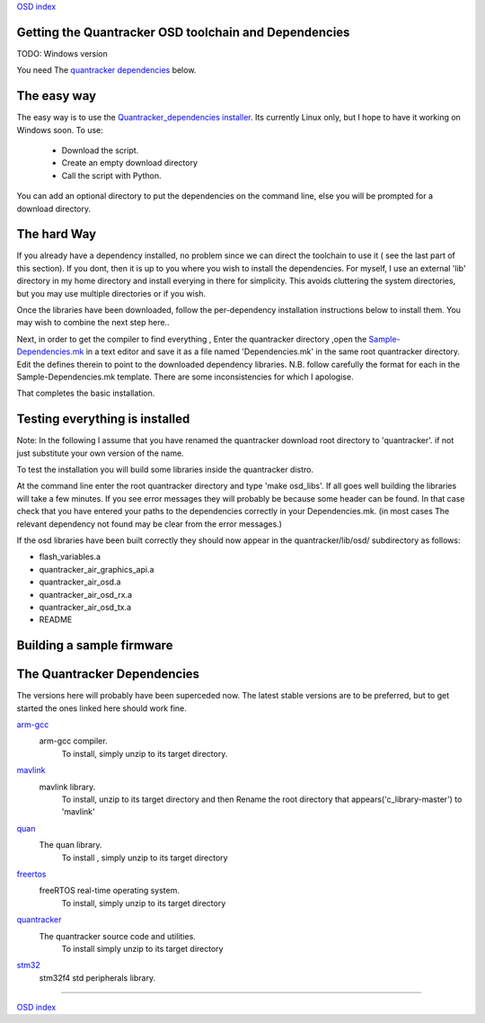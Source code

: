 `OSD index`_

------------------------------------------------------
Getting the Quantracker OSD toolchain and Dependencies
------------------------------------------------------

TODO: Windows version

You need The `quantracker dependencies`_ below. 

------------
The easy way
------------

The easy way is to use the `Quantracker_dependencies installer`_. Its currently Linux only,
but I hope to have it working on Windows soon. To use:

   * Download the script. 
   * Create an empty download directory
   * Call the script with Python. 

You can add an optional directory to put the dependencies on the command line,
else you will be prompted for a download directory.
 
------------
The hard Way
------------

If you already have a dependency installed, no problem
since we can direct the toolchain to use it ( see the last part of this section). 
If you dont, then it is up to you where you wish to install the dependencies.
For myself, I use an external 'lib' directory in my home directory 
and install everying in there for simplicity. This avoids cluttering the system directories, but
you may use multiple directories or  if you wish.

Once the libraries have been downloaded, follow the per-dependency installation instructions  
below to install them. You may wish to combine the next step here..

Next, in order to get the compiler to find everything , Enter the quantracker directory
,open the `Sample-Dependencies.mk`_ in a text editor and save it as a file 
named 'Dependencies.mk' in the same root quantracker directory. Edit the defines therein 
to point to the downloaded dependency libraries. N.B.  follow carefully the format for each in the
Sample-Dependencies.mk template. There are some inconsistencies for which I apologise.


That completes the basic installation. 

-------------------------------
Testing everything is installed
-------------------------------

Note: In the following I assume that you have renamed the quantracker download root directory to
'quantracker'. if not just substitute your own version of the name.

To test the installation you will build some libraries inside the quantracker distro.

At the command line enter the root quantracker directory and type 'make osd_libs'. If all goes well
building the libraries will take a few minutes.
If you see error messages they will probably be because some header can be found. 
In that case check that you have entered your paths to the dependencies correctly in your Dependencies.mk. 
(in most cases The relevant dependency not found  may be clear from the  error messages.)

If the osd libraries have been built correctly they should now appear in the quantracker/lib/osd/ subdirectory
as follows:

- flash_variables.a  
- quantracker_air_graphics_api.a  
- quantracker_air_osd.a  
- quantracker_air_osd_rx.a  
- quantracker_air_osd_tx.a  
- README

--------------------------
Building a sample firmware
--------------------------

.. _`quantracker dependencies`:

----------------------------
The Quantracker Dependencies
----------------------------

The versions here will probably have been superceded now.
The latest stable versions are to be preferred, but to get started the ones linked here should work fine.

`arm-gcc`_
   arm-gcc compiler.
      To install, simply unzip to its target directory.

`mavlink`_
   mavlink library. 
      To install, unzip to its target directory and then
      Rename the root directory that appears('c_library-master') to 'mavlink'
   
`quan`_
   The quan library.
      To install , simply unzip to its target directory

`freertos`_
   freeRTOS real-time operating system.
      To install, simply unzip to its target directory 

`quantracker`_
   The quantracker source code and utilities.
      To install simply unzip to its target directory

`stm32`_
   stm32f4 std peripherals library.
   
.. _`Quantracker_dependencies installer`: https://github.com/kwikius/quantracker/blob/master/bin/quantracker_deps_installer.py
.. _`arm-gcc`:  https://launchpad.net/gcc-arm-embedded/4.9/4.9-2014-q4-major/+download/gcc-arm-none-eabi-4_9-2014q4-20141203-linux.tar.bz2
.. _`mavlink`: https://github.com/mavlink/c_library/archive/master.zip
.. _`quan`: https://github.com/kwikius/quan-trunk/archive/master.zip
.. _`freertos`: http://downloads.sourceforge.net/project/freertos/FreeRTOS/V8.2.0/FreeRTOSV8.2.0.zip
.. _`quantracker`: https://github.com/kwikius/quantracker/archive/master.zip
.. _`stm32`: http://www.st.com/st-web-ui/static/active/en/st_prod_software_internet/resource/technical/software/firmware/stm32f4_dsp_stdperiph_lib.zip
.. _`OSD index`: ../index.html
.. _`Sample-Dependencies.mk` : https://github.com/kwikius/quantracker/blob/master/Sample-Dependencies.mk

----------------------------

`OSD index`_
